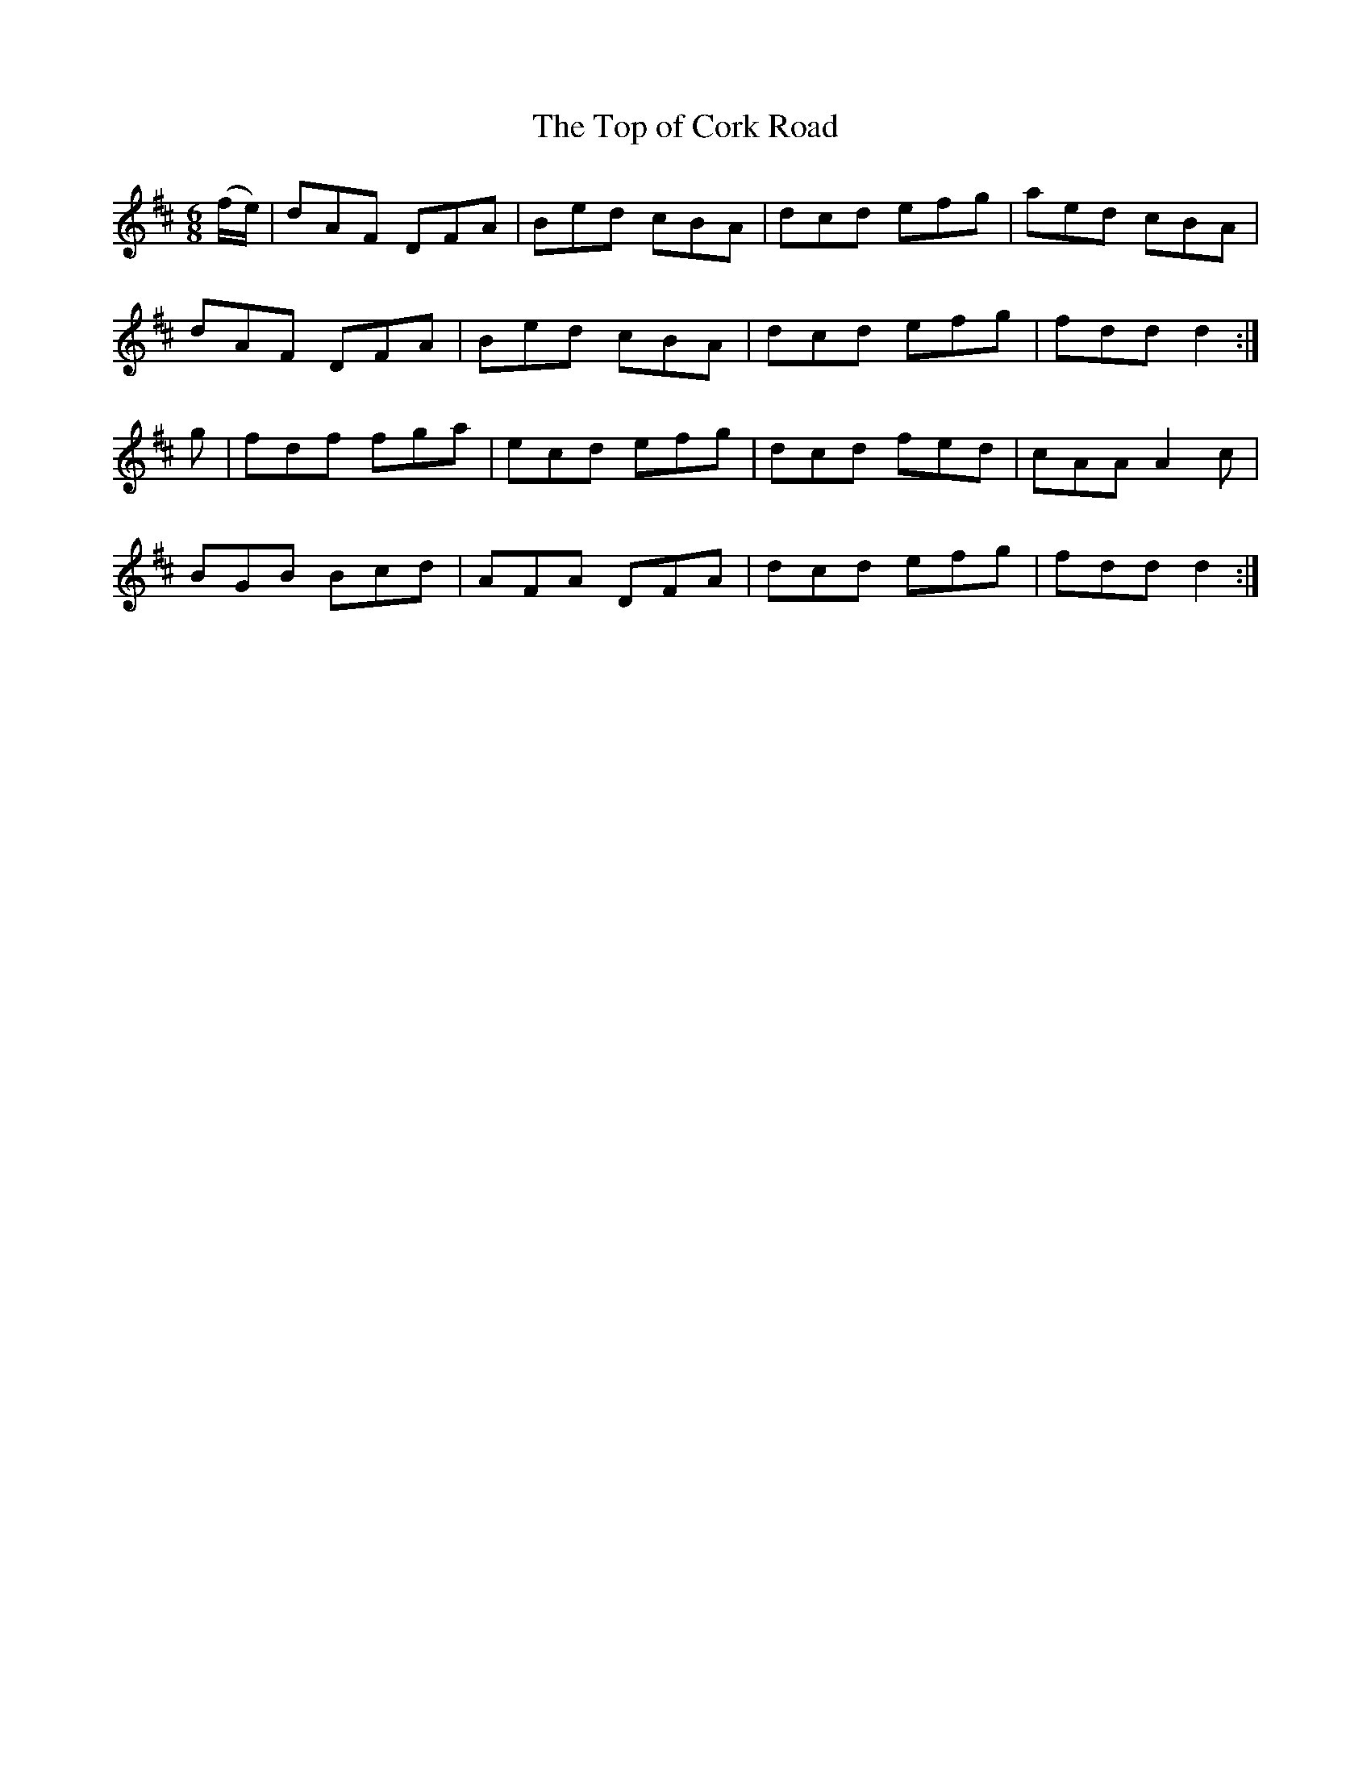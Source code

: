 X:1031
T:The Top of Cork Road
B:O'Neill's 1031
M:6/8
L:1/8
K:D
(f/e/)|dAF DFA|Bed cBA|dcd efg|aed cBA|
dAF DFA|Bed cBA|dcd efg|fdd d2:|
g|fdf fga|ecd efg|dcd fed|cAA A2c|
BGB Bcd|AFA DFA|dcd efg|fdd d2:|
